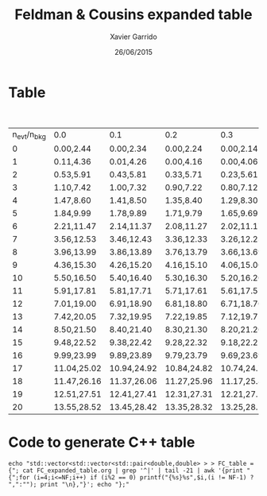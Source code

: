 #+TITLE:  Feldman & Cousins expanded table
#+AUTHOR: Xavier Garrido
#+DATE:   26/06/2015


* Table

#+CAPTION: 90% C.L. intervals for the Poisson signal mean \mu, for total events observed
#+CAPTION: n_{evt}, for known mean background n_{bkg} ranging from 0 to 4.9
| n_{evt}/n_{bkg} | 0.0         | 0.1         | 0.2         | 0.3         | 0.4         | 0.5         | 0.6         | 0.7         | 0.8         | 0.9         | 1.0         | 1.1         | 1.2         | 1.3         | 1.4         | 1.5         | 1.6         | 1.7         | 1.8         | 1.9         | 2.0         | 2.1         | 2.2         | 2.3         | 2.4         | 2.5         | 2.6         | 2.7         | 2.8         | 2.9         | 3.0         | 3.1         | 3.2         | 3.3         | 3.4         | 3.5         | 3.6        | 3.7        | 3.8        | 3.9        | 4.0        | 4.1        | 4.2        | 4.3        | 4.4        | 4.5        | 4.6        | 4.7        | 4.8        | 4.9        |
|         0 | 0.00,2.44   | 0.00,2.34   | 0.00,2.24   | 0.00,2.14   | 0.00,2.04   | 0.00,1.94   | 0.00,1.84   | 0.00,1.78   | 0.00,1.72   | 0.00,1.66   | 0.00,1.61   | 0.00,1.55   | 0.00,1.50   | 0.00,1.44   | 0.00,1.39   | 0.00,1.33   | 0.00,1.28   | 0.00,1.26   | 0.00,1.26   | 0.00,1.26   | 0.00,1.26   | 0.00,1.26   | 0.00,1.26   | 0.00,1.26   | 0.00,1.23   | 0.00,1.18   | 0.00,1.13   | 0.00,1.09   | 0.00,1.08   | 0.00,1.08   | 0.00,1.08   | 0.00,1.08   | 0.00,1.08   | 0.00,1.08   | 0.00,1.08   | 0.00,1.06   | 0.00,1.02  | 0.00,1.01  | 0.00,1.01  | 0.00,1.01  | 0.00,1.01  | 0.00,1.01  | 0.00,1.01  | 0.00,1.01  | 0.00,1.00  | 0.00,0.98  | 0.00,0.98  | 0.00,0.98  | 0.00,0.98  | 0.00,0.98  |
|         1 | 0.11,4.36   | 0.01,4.26   | 0.00,4.16   | 0.00,4.06   | 0.00,3.96   | 0.00,3.86   | 0.00,3.76   | 0.00,3.66   | 0.00,3.56   | 0.00,3.46   | 0.00,3.36   | 0.00,3.26   | 0.00,3.17   | 0.00,3.08   | 0.00,2.99   | 0.00,2.91   | 0.00,2.83   | 0.00,2.75   | 0.00,2.67   | 0.00,2.60   | 0.00,2.53   | 0.00,2.46   | 0.00,2.39   | 0.00,2.32   | 0.00,2.25   | 0.00,2.19   | 0.00,2.12   | 0.00,2.06   | 0.00,2.00   | 0.00,1.94   | 0.00,1.88   | 0.00,1.82   | 0.00,1.76   | 0.00,1.70   | 0.00,1.65   | 0.00,1.59   | 0.00,1.54  | 0.00,1.49  | 0.00,1.43  | 0.00,1.39  | 0.00,1.39  | 0.00,1.39  | 0.00,1.39  | 0.00,1.39  | 0.00,1.39  | 0.00,1.39  | 0.00,1.38  | 0.00,1.34  | 0.00,1.29  | 0.00,1.24  |
|         2 | 0.53,5.91   | 0.43,5.81   | 0.33,5.71   | 0.23,5.61   | 0.13,5.51   | 0.03,5.41   | 0.00,5.31   | 0.00,5.21   | 0.00,5.11   | 0.00,5.01   | 0.00,4.91   | 0.00,4.81   | 0.00,4.71   | 0.00,4.61   | 0.00,4.51   | 0.00,4.41   | 0.00,4.31   | 0.00,4.21   | 0.00,4.11   | 0.00,4.01   | 0.00,3.91   | 0.00,3.81   | 0.00,3.72   | 0.00,3.62   | 0.00,3.53   | 0.00,3.45   | 0.00,3.36   | 0.00,3.28   | 0.00,3.19   | 0.00,3.11   | 0.00,3.04   | 0.00,2.96   | 0.00,2.88   | 0.00,2.81   | 0.00,2.74   | 0.00,2.67   | 0.00,2.60  | 0.00,2.53  | 0.00,2.46  | 0.00,2.39  | 0.00,2.33  | 0.00,2.26  | 0.00,2.20  | 0.00,2.14  | 0.00,2.08  | 0.00,2.02  | 0.00,1.96  | 0.00,1.90  | 0.00,1.84  | 0.00,1.78  |
|         3 | 1.10,7.42   | 1.00,7.32   | 0.90,7.22   | 0.80,7.12   | 0.70,7.02   | 0.60,6.92   | 0.50,6.82   | 0.40,6.72   | 0.30,6.62   | 0.20,6.52   | 0.10,6.42   | 0.00,6.32   | 0.00,6.22   | 0.00,6.12   | 0.00,6.02   | 0.00,5.92   | 0.00,5.82   | 0.00,5.72   | 0.00,5.62   | 0.00,5.52   | 0.00,5.42   | 0.00,5.32   | 0.00,5.22   | 0.00,5.12   | 0.00,5.02   | 0.00,4.92   | 0.00,4.82   | 0.00,4.72   | 0.00,4.62   | 0.00,4.52   | 0.00,4.42   | 0.00,4.33   | 0.00,4.23   | 0.00,4.14   | 0.00,4.04   | 0.00,3.95   | 0.00,3.86  | 0.00,3.78  | 0.00,3.69  | 0.00,3.61  | 0.00,3.53  | 0.00,3.45  | 0.00,3.37  | 0.00,3.29  | 0.00,3.21  | 0.00,3.14  | 0.00,3.06  | 0.00,2.99  | 0.00,2.92  | 0.00,2.85  |
|         4 | 1.47,8.60   | 1.41,8.50   | 1.35,8.40   | 1.29,8.30   | 1.23,8.20   | 1.17,8.10   | 1.11,8.00   | 1.04,7.90   | 0.94,7.80   | 0.84,7.70   | 0.74,7.60   | 0.64,7.50   | 0.54,7.40   | 0.44,7.30   | 0.34,7.20   | 0.24,7.10   | 0.14,7.00   | 0.04,6.90   | 0.00,6.80   | 0.00,6.70   | 0.00,6.60   | 0.00,6.50   | 0.00,6.40   | 0.00,6.30   | 0.00,6.20   | 0.00,6.10   | 0.00,6.00   | 0.00,5.90   | 0.00,5.80   | 0.00,5.70   | 0.00,5.60   | 0.00,5.50   | 0.00,5.40   | 0.00,5.30   | 0.00,5.20   | 0.00,5.10   | 0.00,5.00  | 0.00,4.90  | 0.00,4.80  | 0.00,4.70  | 0.00,4.60  | 0.00,4.50  | 0.00,4.40  | 0.00,4.30  | 0.00,4.20  | 0.00,4.10  | 0.00,4.00  | 0.00,3.90  | 0.00,3.80  | 0.00,3.70  |
|         5 | 1.84,9.99   | 1.78,9.89   | 1.71,9.79   | 1.65,9.69   | 1.59,9.59   | 1.53,9.49   | 1.47,9.39   | 1.42,9.29   | 1.36,9.19   | 1.30,9.09   | 1.25,8.99   | 1.19,8.89   | 1.14,8.79   | 1.09,8.69   | 1.03,8.59   | 0.93,8.49   | 0.83,8.39   | 0.73,8.29   | 0.63,8.19   | 0.53,8.09   | 0.43,7.99   | 0.33,7.89   | 0.23,7.79   | 0.13,7.69   | 0.03,7.59   | 0.00,7.49   | 0.00,7.39   | 0.00,7.29   | 0.00,7.19   | 0.00,7.09   | 0.00,6.99   | 0.00,6.89   | 0.00,6.79   | 0.00,6.69   | 0.00,6.59   | 0.00,6.49   | 0.00,6.39  | 0.00,6.29  | 0.00,6.19  | 0.00,6.09  | 0.00,5.99  | 0.00,5.89  | 0.00,5.79  | 0.00,5.69  | 0.00,5.59  | 0.00,5.49  | 0.00,5.39  | 0.00,5.29  | 0.00,5.19  | 0.00,5.09  |
|         6 | 2.21,11.47  | 2.14,11.37  | 2.08,11.27  | 2.02,11.17  | 1.96,11.07  | 1.90,10.97  | 1.84,10.87  | 1.78,10.77  | 1.72,10.67  | 1.66,10.57  | 1.61,10.47  | 1.55,10.37  | 1.50,10.27  | 1.44,10.17  | 1.39,10.07  | 1.33,9.97   | 1.28,9.87   | 1.23,9.77   | 1.18,9.67   | 1.13,9.57   | 1.08,9.47   | 1.03,9.37   | 0.95,9.27   | 0.85,9.17   | 0.75,9.07   | 0.65,8.97   | 0.55,8.87   | 0.45,8.77   | 0.35,8.67   | 0.25,8.57   | 0.15,8.47   | 0.05,8.37   | 0.00,8.27   | 0.00,8.17   | 0.00,8.07   | 0.00,7.97   | 0.00,7.87  | 0.00,7.77  | 0.00,7.67  | 0.00,7.57  | 0.00,7.47  | 0.00,7.37  | 0.00,7.27  | 0.00,7.17  | 0.00,7.07  | 0.00,6.97  | 0.00,6.87  | 0.00,6.77  | 0.00,6.67  | 0.00,6.57  |
|         7 | 3.56,12.53  | 3.46,12.43  | 3.36,12.33  | 3.26,12.23  | 3.16,12.13  | 3.06,12.03  | 2.96,11.93  | 2.86,11.83  | 2.76,11.73  | 2.66,11.63  | 2.56,11.53  | 2.46,11.43  | 2.37,11.33  | 2.28,11.23  | 2.19,11.13  | 2.09,11.03  | 1.99,10.93  | 1.89,10.83  | 1.79,10.73  | 1.69,10.63  | 1.59,10.53  | 1.49,10.43  | 1.39,10.33  | 1.29,10.23  | 1.23,10.13  | 1.18,10.03  | 1.13,9.93   | 1.09,9.83   | 1.04,9.73   | 0.99,9.63   | 0.89,9.53   | 0.79,9.43   | 0.69,9.33   | 0.59,9.23   | 0.49,9.13   | 0.39,9.03   | 0.29,8.93  | 0.19,8.83  | 0.09,8.73  | 0.00,8.63  | 0.00,8.53  | 0.00,8.43  | 0.00,8.33  | 0.00,8.23  | 0.00,8.13  | 0.00,8.03  | 0.00,7.93  | 0.00,7.83  | 0.00,7.73  | 0.00,7.63  |
|         8 | 3.96,13.99  | 3.86,13.89  | 3.76,13.79  | 3.66,13.69  | 3.56,13.59  | 3.46,13.49  | 3.36,13.39  | 3.26,13.29  | 3.16,13.19  | 3.06,13.09  | 2.96,12.99  | 2.86,12.89  | 2.77,12.79  | 2.68,12.69  | 2.60,12.59  | 2.51,12.49  | 2.44,12.39  | 2.36,12.29  | 2.28,12.19  | 2.21,12.09  | 2.14,11.99  | 2.07,11.89  | 2.00,11.79  | 1.93,11.69  | 1.87,11.59  | 1.81,11.49  | 1.74,11.39  | 1.68,11.29  | 1.62,11.19  | 1.56,11.09  | 1.51,10.99  | 1.43,10.89  | 1.33,10.79  | 1.23,10.69  | 1.13,10.59  | 1.06,10.49  | 1.02,10.39 | 0.96,10.29 | 0.86,10.19 | 0.76,10.09 | 0.66,9.99  | 0.56,9.89  | 0.46,9.79  | 0.36,9.69  | 0.26,9.59  | 0.16,9.49  | 0.06,9.39  | 0.00,9.29  | 0.00,9.19  | 0.00,9.09  |
|         9 | 4.36,15.30  | 4.26,15.20  | 4.16,15.10  | 4.06,15.00  | 3.96,14.90  | 3.86,14.80  | 3.76,14.70  | 3.66,14.60  | 3.56,14.50  | 3.46,14.40  | 3.36,14.30  | 3.26,14.20  | 3.17,14.10  | 3.08,14.00  | 2.99,13.90  | 2.91,13.80  | 2.83,13.70  | 2.75,13.60  | 2.67,13.50  | 2.60,13.40  | 2.53,13.30  | 2.46,13.20  | 2.39,13.10  | 2.32,13.00  | 2.25,12.90  | 2.19,12.80  | 2.12,12.70  | 2.06,12.60  | 2.00,12.50  | 1.94,12.40  | 1.88,12.30  | 1.82,12.20  | 1.76,12.10  | 1.70,12.00  | 1.65,11.90  | 1.59,11.80  | 1.54,11.70 | 1.49,11.60 | 1.43,11.50 | 1.38,11.40 | 1.33,11.30 | 1.28,11.20 | 1.18,11.10 | 1.08,11.00 | 1.00,10.90 | 0.93,10.80 | 0.83,10.70 | 0.73,10.60 | 0.63,10.50 | 0.53,10.40 |
|        10 | 5.50,16.50  | 5.40,16.40  | 5.30,16.30  | 5.20,16.20  | 5.10,16.10  | 5.00,16.00  | 4.90,15.90  | 4.80,15.80  | 4.70,15.70  | 4.60,15.60  | 4.50,15.50  | 4.40,15.40  | 4.30,15.30  | 4.20,15.20  | 4.10,15.10  | 4.00,15.00  | 3.90,14.90  | 3.80,14.80  | 3.70,14.70  | 3.60,14.60  | 3.50,14.50  | 3.40,14.40  | 3.31,14.30  | 3.22,14.20  | 3.13,14.10  | 3.04,14.00  | 2.95,13.90  | 2.87,13.80  | 2.79,13.70  | 2.71,13.60  | 2.63,13.50  | 2.56,13.40  | 2.48,13.30  | 2.41,13.20  | 2.34,13.10  | 2.27,13.00  | 2.20,12.90 | 2.13,12.80 | 2.07,12.70 | 2.00,12.60 | 1.94,12.50 | 1.88,12.40 | 1.78,12.30 | 1.68,12.20 | 1.58,12.10 | 1.48,12.00 | 1.38,11.90 | 1.34,11.80 | 1.29,11.70 | 1.24,11.60 |
|        11 | 5.91,17.81  | 5.81,17.71  | 5.71,17.61  | 5.61,17.51  | 5.51,17.41  | 5.41,17.31  | 5.31,17.21  | 5.21,17.11  | 5.11,17.01  | 5.01,16.91  | 4.91,16.81  | 4.81,16.71  | 4.71,16.61  | 4.61,16.51  | 4.51,16.41  | 4.41,16.31  | 4.31,16.21  | 4.21,16.11  | 4.11,16.01  | 4.01,15.91  | 3.91,15.81  | 3.81,15.71  | 3.72,15.61  | 3.62,15.51  | 3.53,15.41  | 3.45,15.31  | 3.36,15.21  | 3.28,15.11  | 3.19,15.01  | 3.11,14.91  | 3.04,14.81  | 2.96,14.71  | 2.88,14.61  | 2.81,14.51  | 2.74,14.41  | 2.67,14.31  | 2.60,14.21 | 2.53,14.11 | 2.46,14.01 | 2.39,13.91 | 2.33,13.81 | 2.26,13.71 | 2.20,13.61 | 2.14,13.51 | 2.08,13.41 | 2.02,13.31 | 1.96,13.21 | 1.90,13.11 | 1.84,13.01 | 1.78,12.91 |
|        12 | 7.01,19.00  | 6.91,18.90  | 6.81,18.80  | 6.71,18.70  | 6.61,18.60  | 6.51,18.50  | 6.41,18.40  | 6.31,18.30  | 6.21,18.20  | 6.11,18.10  | 6.01,18.00  | 5.91,17.90  | 5.81,17.80  | 5.71,17.70  | 5.61,17.60  | 5.51,17.50  | 5.41,17.40  | 5.31,17.30  | 5.21,17.20  | 5.11,17.10  | 5.01,17.00  | 4.91,16.90  | 4.81,16.80  | 4.71,16.70  | 4.61,16.60  | 4.51,16.50  | 4.41,16.40  | 4.31,16.30  | 4.21,16.20  | 4.11,16.10  | 4.01,16.00  | 3.91,15.90  | 3.81,15.80  | 3.72,15.70  | 3.63,15.60  | 3.54,15.50  | 3.45,15.40 | 3.36,15.30 | 3.28,15.20 | 3.20,15.10 | 3.12,15.00 | 3.04,14.90 | 2.96,14.80 | 2.88,14.70 | 2.81,14.60 | 2.73,14.50 | 2.66,14.40 | 2.59,14.30 | 2.52,14.20 | 2.45,14.10 |
|        13 | 7.42,20.05  | 7.32,19.95  | 7.22,19.85  | 7.12,19.75  | 7.02,19.65  | 6.92,19.55  | 6.82,19.45  | 6.72,19.35  | 6.62,19.25  | 6.52,19.15  | 6.42,19.05  | 6.32,18.95  | 6.22,18.85  | 6.12,18.75  | 6.02,18.65  | 5.92,18.55  | 5.82,18.45  | 5.72,18.35  | 5.62,18.25  | 5.52,18.15  | 5.42,18.05  | 5.32,17.95  | 5.22,17.85  | 5.12,17.75  | 5.02,17.65  | 4.92,17.55  | 4.82,17.45  | 4.72,17.35  | 4.62,17.25  | 4.52,17.15  | 4.42,17.05  | 4.33,16.95  | 4.23,16.85  | 4.14,16.75  | 4.04,16.65  | 3.95,16.55  | 3.86,16.45 | 3.78,16.35 | 3.69,16.25 | 3.61,16.15 | 3.53,16.05 | 3.45,15.95 | 3.37,15.85 | 3.29,15.75 | 3.21,15.65 | 3.14,15.55 | 3.06,15.45 | 2.99,15.35 | 2.92,15.25 | 2.85,15.15 |
|        14 | 8.50,21.50  | 8.40,21.40  | 8.30,21.30  | 8.20,21.20  | 8.10,21.10  | 8.00,21.00  | 7.90,20.90  | 7.80,20.80  | 7.70,20.70  | 7.60,20.60  | 7.50,20.50  | 7.40,20.40  | 7.30,20.30  | 7.20,20.20  | 7.10,20.10  | 7.00,20.00  | 6.90,19.90  | 6.80,19.80  | 6.70,19.70  | 6.60,19.60  | 6.50,19.50  | 6.40,19.40  | 6.30,19.30  | 6.20,19.20  | 6.10,19.10  | 6.00,19.00  | 5.90,18.90  | 5.80,18.80  | 5.70,18.70  | 5.60,18.60  | 5.50,18.50  | 5.40,18.40  | 5.30,18.30  | 5.20,18.20  | 5.10,18.10  | 5.00,18.00  | 4.90,17.90 | 4.80,17.80 | 4.70,17.70 | 4.60,17.60 | 4.50,17.50 | 4.40,17.40 | 4.30,17.30 | 4.21,17.20 | 4.12,17.10 | 4.03,17.00 | 3.94,16.90 | 3.85,16.80 | 3.76,16.70 | 3.68,16.60 |
|        15 | 9.48,22.52  | 9.38,22.42  | 9.28,22.32  | 9.18,22.22  | 9.08,22.12  | 8.98,22.02  | 8.88,21.92  | 8.78,21.82  | 8.68,21.72  | 8.58,21.62  | 8.48,21.52  | 8.38,21.42  | 8.28,21.32  | 8.18,21.22  | 8.08,21.12  | 7.98,21.02  | 7.88,20.92  | 7.78,20.82  | 7.68,20.72  | 7.58,20.62  | 7.48,20.52  | 7.38,20.42  | 7.28,20.32  | 7.18,20.22  | 7.08,20.12  | 6.98,20.02  | 6.88,19.92  | 6.78,19.82  | 6.68,19.72  | 6.58,19.62  | 6.48,19.52  | 6.38,19.42  | 6.28,19.32  | 6.18,19.22  | 6.08,19.12  | 5.98,19.02  | 5.88,18.92 | 5.78,18.82 | 5.68,18.72 | 5.58,18.62 | 5.48,18.52 | 5.38,18.42 | 5.28,18.32 | 5.18,18.22 | 5.08,18.12 | 4.98,18.02 | 4.88,17.92 | 4.78,17.82 | 4.68,17.72 | 4.58,17.62 |
|        16 | 9.99,23.99  | 9.89,23.89  | 9.79,23.79  | 9.69,23.69  | 9.59,23.59  | 9.49,23.49  | 9.39,23.39  | 9.29,23.29  | 9.19,23.19  | 9.09,23.09  | 8.99,22.99  | 8.89,22.89  | 8.79,22.79  | 8.69,22.69  | 8.59,22.59  | 8.49,22.49  | 8.39,22.39  | 8.29,22.29  | 8.19,22.19  | 8.09,22.09  | 7.99,21.99  | 7.89,21.89  | 7.79,21.79  | 7.69,21.69  | 7.59,21.59  | 7.49,21.49  | 7.39,21.39  | 7.29,21.29  | 7.19,21.19  | 7.09,21.09  | 6.99,20.99  | 6.89,20.89  | 6.79,20.79  | 6.69,20.69  | 6.59,20.59  | 6.49,20.49  | 6.39,20.39 | 6.29,20.29 | 6.19,20.19 | 6.09,20.09 | 5.99,19.99 | 5.89,19.89 | 5.79,19.79 | 5.69,19.69 | 5.59,19.59 | 5.49,19.49 | 5.39,19.39 | 5.29,19.29 | 5.19,19.19 | 5.09,19.09 |
|        17 | 11.04,25.02 | 10.94,24.92 | 10.84,24.82 | 10.74,24.72 | 10.64,24.62 | 10.54,24.52 | 10.44,24.42 | 10.34,24.32 | 10.24,24.22 | 10.14,24.12 | 10.04,24.02 | 9.94,23.92  | 9.84,23.82  | 9.74,23.72  | 9.64,23.62  | 9.54,23.52  | 9.44,23.42  | 9.34,23.32  | 9.24,23.22  | 9.14,23.12  | 9.04,23.02  | 8.94,22.92  | 8.84,22.82  | 8.74,22.72  | 8.64,22.62  | 8.54,22.52  | 8.44,22.42  | 8.34,22.32  | 8.24,22.22  | 8.14,22.12  | 8.04,22.02  | 7.94,21.92  | 7.84,21.82  | 7.74,21.72  | 7.64,21.62  | 7.54,21.52  | 7.44,21.42 | 7.34,21.32 | 7.24,21.22 | 7.14,21.12 | 7.04,21.02 | 6.94,20.92 | 6.84,20.82 | 6.74,20.72 | 6.64,20.62 | 6.54,20.52 | 6.44,20.42 | 6.34,20.32 | 6.24,20.22 | 6.14,20.12 |
|        18 | 11.47,26.16 | 11.37,26.06 | 11.27,25.96 | 11.17,25.86 | 11.07,25.76 | 10.97,25.66 | 10.87,25.56 | 10.77,25.46 | 10.67,25.36 | 10.57,25.26 | 10.47,25.16 | 10.37,25.06 | 10.27,24.96 | 10.17,24.86 | 10.07,24.76 | 9.97,24.66  | 9.87,24.56  | 9.77,24.46  | 9.67,24.36  | 9.57,24.26  | 9.47,24.16  | 9.37,24.06  | 9.27,23.96  | 9.17,23.86  | 9.07,23.76  | 8.97,23.66  | 8.87,23.56  | 8.77,23.46  | 8.67,23.36  | 8.57,23.26  | 8.47,23.16  | 8.37,23.06  | 8.27,22.96  | 8.17,22.86  | 8.07,22.76  | 7.97,22.66  | 7.87,22.56 | 7.77,22.46 | 7.67,22.36 | 7.57,22.26 | 7.47,22.16 | 7.37,22.06 | 7.27,21.96 | 7.17,21.86 | 7.07,21.76 | 6.97,21.66 | 6.87,21.56 | 6.77,21.46 | 6.67,21.36 | 6.57,21.26 |
|        19 | 12.51,27.51 | 12.41,27.41 | 12.31,27.31 | 12.21,27.21 | 12.11,27.11 | 12.01,27.01 | 11.91,26.91 | 11.81,26.81 | 11.71,26.71 | 11.61,26.61 | 11.51,26.51 | 11.41,26.41 | 11.31,26.31 | 11.21,26.21 | 11.11,26.11 | 11.01,26.01 | 10.91,25.91 | 10.81,25.81 | 10.71,25.71 | 10.61,25.61 | 10.51,25.51 | 10.41,25.41 | 10.31,25.31 | 10.21,25.21 | 10.11,25.11 | 10.01,25.01 | 9.91,24.91  | 9.81,24.81  | 9.71,24.71  | 9.61,24.61  | 9.51,24.51  | 9.41,24.41  | 9.31,24.31  | 9.21,24.21  | 9.11,24.11  | 9.01,24.01  | 8.91,23.91 | 8.81,23.81 | 8.71,23.71 | 8.61,23.61 | 8.51,23.51 | 8.41,23.41 | 8.31,23.31 | 8.21,23.21 | 8.11,23.11 | 8.01,23.01 | 7.91,22.91 | 7.81,22.81 | 7.71,22.71 | 7.61,22.61 |
|        20 | 13.55,28.52 | 13.45,28.42 | 13.35,28.32 | 13.25,28.22 | 13.15,28.12 | 13.05,28.02 | 12.95,27.92 | 12.85,27.82 | 12.75,27.72 | 12.65,27.62 | 12.55,27.52 | 12.45,27.42 | 12.35,27.32 | 12.25,27.22 | 12.15,27.12 | 12.05,27.02 | 11.95,26.92 | 11.85,26.82 | 11.75,26.72 | 11.65,26.62 | 11.55,26.52 | 11.45,26.42 | 11.35,26.32 | 11.25,26.22 | 11.15,26.12 | 11.05,26.02 | 10.95,25.92 | 10.85,25.82 | 10.75,25.72 | 10.65,25.62 | 10.55,25.52 | 10.45,25.42 | 10.35,25.32 | 10.25,25.22 | 10.15,25.12 | 10.05,25.02 | 9.95,24.92 | 9.85,24.82 | 9.75,24.72 | 9.65,24.62 | 9.55,24.52 | 9.45,24.42 | 9.35,24.32 | 9.25,24.22 | 9.15,24.12 | 9.05,24.02 | 8.95,23.92 | 8.85,23.82 | 8.75,23.72 | 8.65,23.62 |

* Code to generate C++ table

#+BEGIN_SRC shell :results raw
  echo "std::vector<std::vector<std::pair<double,double> > > FC_table = {"; cat FC_expanded_table.org | grep '^|' | tail -21 | awk '{print "{";for (i=4;i<=NF;i++) if (i%2 == 0) printf("{%s}%s",$i,(i != NF-1) ? ",":""); print "\n},"}'; echo "};"
#+END_SRC

#+RESULTS:
std::vector<std::vector<std::pair<double,double> > > FC_table = {
{
{0.00,2.44},{0.00,2.34},{0.00,2.24},{0.00,2.14},{0.00,2.04},{0.00,1.94},{0.00,1.84},{0.00,1.78},{0.00,1.72},{0.00,1.66},{0.00,1.61},{0.00,1.55},{0.00,1.50},{0.00,1.44},{0.00,1.39},{0.00,1.33},{0.00,1.28},{0.00,1.26},{0.00,1.26},{0.00,1.26},{0.00,1.26},{0.00,1.26},{0.00,1.26},{0.00,1.26},{0.00,1.23},{0.00,1.18},{0.00,1.13},{0.00,1.09},{0.00,1.08},{0.00,1.08},{0.00,1.08},{0.00,1.08},{0.00,1.08},{0.00,1.08},{0.00,1.08},{0.00,1.06},{0.00,1.02},{0.00,1.01},{0.00,1.01},{0.00,1.01},{0.00,1.01},{0.00,1.01},{0.00,1.01},{0.00,1.01},{0.00,1.00},{0.00,0.98},{0.00,0.98},{0.00,0.98},{0.00,0.98},{0.00,0.98}
},
{
{0.11,4.36},{0.01,4.26},{0.00,4.16},{0.00,4.06},{0.00,3.96},{0.00,3.86},{0.00,3.76},{0.00,3.66},{0.00,3.56},{0.00,3.46},{0.00,3.36},{0.00,3.26},{0.00,3.17},{0.00,3.08},{0.00,2.99},{0.00,2.91},{0.00,2.83},{0.00,2.75},{0.00,2.67},{0.00,2.60},{0.00,2.53},{0.00,2.46},{0.00,2.39},{0.00,2.32},{0.00,2.25},{0.00,2.19},{0.00,2.12},{0.00,2.06},{0.00,2.00},{0.00,1.94},{0.00,1.88},{0.00,1.82},{0.00,1.76},{0.00,1.70},{0.00,1.65},{0.00,1.59},{0.00,1.54},{0.00,1.49},{0.00,1.43},{0.00,1.39},{0.00,1.39},{0.00,1.39},{0.00,1.39},{0.00,1.39},{0.00,1.39},{0.00,1.39},{0.00,1.38},{0.00,1.34},{0.00,1.29},{0.00,1.24}
},
{
{0.53,5.91},{0.43,5.81},{0.33,5.71},{0.23,5.61},{0.13,5.51},{0.03,5.41},{0.00,5.31},{0.00,5.21},{0.00,5.11},{0.00,5.01},{0.00,4.91},{0.00,4.81},{0.00,4.71},{0.00,4.61},{0.00,4.51},{0.00,4.41},{0.00,4.31},{0.00,4.21},{0.00,4.11},{0.00,4.01},{0.00,3.91},{0.00,3.81},{0.00,3.72},{0.00,3.62},{0.00,3.53},{0.00,3.45},{0.00,3.36},{0.00,3.28},{0.00,3.19},{0.00,3.11},{0.00,3.04},{0.00,2.96},{0.00,2.88},{0.00,2.81},{0.00,2.74},{0.00,2.67},{0.00,2.60},{0.00,2.53},{0.00,2.46},{0.00,2.39},{0.00,2.33},{0.00,2.26},{0.00,2.20},{0.00,2.14},{0.00,2.08},{0.00,2.02},{0.00,1.96},{0.00,1.90},{0.00,1.84},{0.00,1.78}
},
{
{1.10,7.42},{1.00,7.32},{0.90,7.22},{0.80,7.12},{0.70,7.02},{0.60,6.92},{0.50,6.82},{0.40,6.72},{0.30,6.62},{0.20,6.52},{0.10,6.42},{0.00,6.32},{0.00,6.22},{0.00,6.12},{0.00,6.02},{0.00,5.92},{0.00,5.82},{0.00,5.72},{0.00,5.62},{0.00,5.52},{0.00,5.42},{0.00,5.32},{0.00,5.22},{0.00,5.12},{0.00,5.02},{0.00,4.92},{0.00,4.82},{0.00,4.72},{0.00,4.62},{0.00,4.52},{0.00,4.42},{0.00,4.33},{0.00,4.23},{0.00,4.14},{0.00,4.04},{0.00,3.95},{0.00,3.86},{0.00,3.78},{0.00,3.69},{0.00,3.61},{0.00,3.53},{0.00,3.45},{0.00,3.37},{0.00,3.29},{0.00,3.21},{0.00,3.14},{0.00,3.06},{0.00,2.99},{0.00,2.92},{0.00,2.85}
},
{
{1.47,8.60},{1.41,8.50},{1.35,8.40},{1.29,8.30},{1.23,8.20},{1.17,8.10},{1.11,8.00},{1.04,7.90},{0.94,7.80},{0.84,7.70},{0.74,7.60},{0.64,7.50},{0.54,7.40},{0.44,7.30},{0.34,7.20},{0.24,7.10},{0.14,7.00},{0.04,6.90},{0.00,6.80},{0.00,6.70},{0.00,6.60},{0.00,6.50},{0.00,6.40},{0.00,6.30},{0.00,6.20},{0.00,6.10},{0.00,6.00},{0.00,5.90},{0.00,5.80},{0.00,5.70},{0.00,5.60},{0.00,5.50},{0.00,5.40},{0.00,5.30},{0.00,5.20},{0.00,5.10},{0.00,5.00},{0.00,4.90},{0.00,4.80},{0.00,4.70},{0.00,4.60},{0.00,4.50},{0.00,4.40},{0.00,4.30},{0.00,4.20},{0.00,4.10},{0.00,4.00},{0.00,3.90},{0.00,3.80},{0.00,3.70}
},
{
{1.84,9.99},{1.78,9.89},{1.71,9.79},{1.65,9.69},{1.59,9.59},{1.53,9.49},{1.47,9.39},{1.42,9.29},{1.36,9.19},{1.30,9.09},{1.25,8.99},{1.19,8.89},{1.14,8.79},{1.09,8.69},{1.03,8.59},{0.93,8.49},{0.83,8.39},{0.73,8.29},{0.63,8.19},{0.53,8.09},{0.43,7.99},{0.33,7.89},{0.23,7.79},{0.13,7.69},{0.03,7.59},{0.00,7.49},{0.00,7.39},{0.00,7.29},{0.00,7.19},{0.00,7.09},{0.00,6.99},{0.00,6.89},{0.00,6.79},{0.00,6.69},{0.00,6.59},{0.00,6.49},{0.00,6.39},{0.00,6.29},{0.00,6.19},{0.00,6.09},{0.00,5.99},{0.00,5.89},{0.00,5.79},{0.00,5.69},{0.00,5.59},{0.00,5.49},{0.00,5.39},{0.00,5.29},{0.00,5.19},{0.00,5.09}
},
{
{2.21,11.47},{2.14,11.37},{2.08,11.27},{2.02,11.17},{1.96,11.07},{1.90,10.97},{1.84,10.87},{1.78,10.77},{1.72,10.67},{1.66,10.57},{1.61,10.47},{1.55,10.37},{1.50,10.27},{1.44,10.17},{1.39,10.07},{1.33,9.97},{1.28,9.87},{1.23,9.77},{1.18,9.67},{1.13,9.57},{1.08,9.47},{1.03,9.37},{0.95,9.27},{0.85,9.17},{0.75,9.07},{0.65,8.97},{0.55,8.87},{0.45,8.77},{0.35,8.67},{0.25,8.57},{0.15,8.47},{0.05,8.37},{0.00,8.27},{0.00,8.17},{0.00,8.07},{0.00,7.97},{0.00,7.87},{0.00,7.77},{0.00,7.67},{0.00,7.57},{0.00,7.47},{0.00,7.37},{0.00,7.27},{0.00,7.17},{0.00,7.07},{0.00,6.97},{0.00,6.87},{0.00,6.77},{0.00,6.67},{0.00,6.57}
},
{
{3.56,12.53},{3.46,12.43},{3.36,12.33},{3.26,12.23},{3.16,12.13},{3.06,12.03},{2.96,11.93},{2.86,11.83},{2.76,11.73},{2.66,11.63},{2.56,11.53},{2.46,11.43},{2.37,11.33},{2.28,11.23},{2.19,11.13},{2.09,11.03},{1.99,10.93},{1.89,10.83},{1.79,10.73},{1.69,10.63},{1.59,10.53},{1.49,10.43},{1.39,10.33},{1.29,10.23},{1.23,10.13},{1.18,10.03},{1.13,9.93},{1.09,9.83},{1.04,9.73},{0.99,9.63},{0.89,9.53},{0.79,9.43},{0.69,9.33},{0.59,9.23},{0.49,9.13},{0.39,9.03},{0.29,8.93},{0.19,8.83},{0.09,8.73},{0.00,8.63},{0.00,8.53},{0.00,8.43},{0.00,8.33},{0.00,8.23},{0.00,8.13},{0.00,8.03},{0.00,7.93},{0.00,7.83},{0.00,7.73},{0.00,7.63}
},
{
{3.96,13.99},{3.86,13.89},{3.76,13.79},{3.66,13.69},{3.56,13.59},{3.46,13.49},{3.36,13.39},{3.26,13.29},{3.16,13.19},{3.06,13.09},{2.96,12.99},{2.86,12.89},{2.77,12.79},{2.68,12.69},{2.60,12.59},{2.51,12.49},{2.44,12.39},{2.36,12.29},{2.28,12.19},{2.21,12.09},{2.14,11.99},{2.07,11.89},{2.00,11.79},{1.93,11.69},{1.87,11.59},{1.81,11.49},{1.74,11.39},{1.68,11.29},{1.62,11.19},{1.56,11.09},{1.51,10.99},{1.43,10.89},{1.33,10.79},{1.23,10.69},{1.13,10.59},{1.06,10.49},{1.02,10.39},{0.96,10.29},{0.86,10.19},{0.76,10.09},{0.66,9.99},{0.56,9.89},{0.46,9.79},{0.36,9.69},{0.26,9.59},{0.16,9.49},{0.06,9.39},{0.00,9.29},{0.00,9.19},{0.00,9.09}
},
{
{4.36,15.30},{4.26,15.20},{4.16,15.10},{4.06,15.00},{3.96,14.90},{3.86,14.80},{3.76,14.70},{3.66,14.60},{3.56,14.50},{3.46,14.40},{3.36,14.30},{3.26,14.20},{3.17,14.10},{3.08,14.00},{2.99,13.90},{2.91,13.80},{2.83,13.70},{2.75,13.60},{2.67,13.50},{2.60,13.40},{2.53,13.30},{2.46,13.20},{2.39,13.10},{2.32,13.00},{2.25,12.90},{2.19,12.80},{2.12,12.70},{2.06,12.60},{2.00,12.50},{1.94,12.40},{1.88,12.30},{1.82,12.20},{1.76,12.10},{1.70,12.00},{1.65,11.90},{1.59,11.80},{1.54,11.70},{1.49,11.60},{1.43,11.50},{1.38,11.40},{1.33,11.30},{1.28,11.20},{1.18,11.10},{1.08,11.00},{1.00,10.90},{0.93,10.80},{0.83,10.70},{0.73,10.60},{0.63,10.50},{0.53,10.40}
},
{
{5.50,16.50},{5.40,16.40},{5.30,16.30},{5.20,16.20},{5.10,16.10},{5.00,16.00},{4.90,15.90},{4.80,15.80},{4.70,15.70},{4.60,15.60},{4.50,15.50},{4.40,15.40},{4.30,15.30},{4.20,15.20},{4.10,15.10},{4.00,15.00},{3.90,14.90},{3.80,14.80},{3.70,14.70},{3.60,14.60},{3.50,14.50},{3.40,14.40},{3.31,14.30},{3.22,14.20},{3.13,14.10},{3.04,14.00},{2.95,13.90},{2.87,13.80},{2.79,13.70},{2.71,13.60},{2.63,13.50},{2.56,13.40},{2.48,13.30},{2.41,13.20},{2.34,13.10},{2.27,13.00},{2.20,12.90},{2.13,12.80},{2.07,12.70},{2.00,12.60},{1.94,12.50},{1.88,12.40},{1.78,12.30},{1.68,12.20},{1.58,12.10},{1.48,12.00},{1.38,11.90},{1.34,11.80},{1.29,11.70},{1.24,11.60}
},
{
{5.91,17.81},{5.81,17.71},{5.71,17.61},{5.61,17.51},{5.51,17.41},{5.41,17.31},{5.31,17.21},{5.21,17.11},{5.11,17.01},{5.01,16.91},{4.91,16.81},{4.81,16.71},{4.71,16.61},{4.61,16.51},{4.51,16.41},{4.41,16.31},{4.31,16.21},{4.21,16.11},{4.11,16.01},{4.01,15.91},{3.91,15.81},{3.81,15.71},{3.72,15.61},{3.62,15.51},{3.53,15.41},{3.45,15.31},{3.36,15.21},{3.28,15.11},{3.19,15.01},{3.11,14.91},{3.04,14.81},{2.96,14.71},{2.88,14.61},{2.81,14.51},{2.74,14.41},{2.67,14.31},{2.60,14.21},{2.53,14.11},{2.46,14.01},{2.39,13.91},{2.33,13.81},{2.26,13.71},{2.20,13.61},{2.14,13.51},{2.08,13.41},{2.02,13.31},{1.96,13.21},{1.90,13.11},{1.84,13.01},{1.78,12.91}
},
{
{7.01,19.00},{6.91,18.90},{6.81,18.80},{6.71,18.70},{6.61,18.60},{6.51,18.50},{6.41,18.40},{6.31,18.30},{6.21,18.20},{6.11,18.10},{6.01,18.00},{5.91,17.90},{5.81,17.80},{5.71,17.70},{5.61,17.60},{5.51,17.50},{5.41,17.40},{5.31,17.30},{5.21,17.20},{5.11,17.10},{5.01,17.00},{4.91,16.90},{4.81,16.80},{4.71,16.70},{4.61,16.60},{4.51,16.50},{4.41,16.40},{4.31,16.30},{4.21,16.20},{4.11,16.10},{4.01,16.00},{3.91,15.90},{3.81,15.80},{3.72,15.70},{3.63,15.60},{3.54,15.50},{3.45,15.40},{3.36,15.30},{3.28,15.20},{3.20,15.10},{3.12,15.00},{3.04,14.90},{2.96,14.80},{2.88,14.70},{2.81,14.60},{2.73,14.50},{2.66,14.40},{2.59,14.30},{2.52,14.20},{2.45,14.10}
},
{
{7.42,20.05},{7.32,19.95},{7.22,19.85},{7.12,19.75},{7.02,19.65},{6.92,19.55},{6.82,19.45},{6.72,19.35},{6.62,19.25},{6.52,19.15},{6.42,19.05},{6.32,18.95},{6.22,18.85},{6.12,18.75},{6.02,18.65},{5.92,18.55},{5.82,18.45},{5.72,18.35},{5.62,18.25},{5.52,18.15},{5.42,18.05},{5.32,17.95},{5.22,17.85},{5.12,17.75},{5.02,17.65},{4.92,17.55},{4.82,17.45},{4.72,17.35},{4.62,17.25},{4.52,17.15},{4.42,17.05},{4.33,16.95},{4.23,16.85},{4.14,16.75},{4.04,16.65},{3.95,16.55},{3.86,16.45},{3.78,16.35},{3.69,16.25},{3.61,16.15},{3.53,16.05},{3.45,15.95},{3.37,15.85},{3.29,15.75},{3.21,15.65},{3.14,15.55},{3.06,15.45},{2.99,15.35},{2.92,15.25},{2.85,15.15}
},
{
{8.50,21.50},{8.40,21.40},{8.30,21.30},{8.20,21.20},{8.10,21.10},{8.00,21.00},{7.90,20.90},{7.80,20.80},{7.70,20.70},{7.60,20.60},{7.50,20.50},{7.40,20.40},{7.30,20.30},{7.20,20.20},{7.10,20.10},{7.00,20.00},{6.90,19.90},{6.80,19.80},{6.70,19.70},{6.60,19.60},{6.50,19.50},{6.40,19.40},{6.30,19.30},{6.20,19.20},{6.10,19.10},{6.00,19.00},{5.90,18.90},{5.80,18.80},{5.70,18.70},{5.60,18.60},{5.50,18.50},{5.40,18.40},{5.30,18.30},{5.20,18.20},{5.10,18.10},{5.00,18.00},{4.90,17.90},{4.80,17.80},{4.70,17.70},{4.60,17.60},{4.50,17.50},{4.40,17.40},{4.30,17.30},{4.21,17.20},{4.12,17.10},{4.03,17.00},{3.94,16.90},{3.85,16.80},{3.76,16.70},{3.68,16.60}
},
{
{9.48,22.52},{9.38,22.42},{9.28,22.32},{9.18,22.22},{9.08,22.12},{8.98,22.02},{8.88,21.92},{8.78,21.82},{8.68,21.72},{8.58,21.62},{8.48,21.52},{8.38,21.42},{8.28,21.32},{8.18,21.22},{8.08,21.12},{7.98,21.02},{7.88,20.92},{7.78,20.82},{7.68,20.72},{7.58,20.62},{7.48,20.52},{7.38,20.42},{7.28,20.32},{7.18,20.22},{7.08,20.12},{6.98,20.02},{6.88,19.92},{6.78,19.82},{6.68,19.72},{6.58,19.62},{6.48,19.52},{6.38,19.42},{6.28,19.32},{6.18,19.22},{6.08,19.12},{5.98,19.02},{5.88,18.92},{5.78,18.82},{5.68,18.72},{5.58,18.62},{5.48,18.52},{5.38,18.42},{5.28,18.32},{5.18,18.22},{5.08,18.12},{4.98,18.02},{4.88,17.92},{4.78,17.82},{4.68,17.72},{4.58,17.62}
},
{
{9.99,23.99},{9.89,23.89},{9.79,23.79},{9.69,23.69},{9.59,23.59},{9.49,23.49},{9.39,23.39},{9.29,23.29},{9.19,23.19},{9.09,23.09},{8.99,22.99},{8.89,22.89},{8.79,22.79},{8.69,22.69},{8.59,22.59},{8.49,22.49},{8.39,22.39},{8.29,22.29},{8.19,22.19},{8.09,22.09},{7.99,21.99},{7.89,21.89},{7.79,21.79},{7.69,21.69},{7.59,21.59},{7.49,21.49},{7.39,21.39},{7.29,21.29},{7.19,21.19},{7.09,21.09},{6.99,20.99},{6.89,20.89},{6.79,20.79},{6.69,20.69},{6.59,20.59},{6.49,20.49},{6.39,20.39},{6.29,20.29},{6.19,20.19},{6.09,20.09},{5.99,19.99},{5.89,19.89},{5.79,19.79},{5.69,19.69},{5.59,19.59},{5.49,19.49},{5.39,19.39},{5.29,19.29},{5.19,19.19},{5.09,19.09}
},
{
{11.04,25.02},{10.94,24.92},{10.84,24.82},{10.74,24.72},{10.64,24.62},{10.54,24.52},{10.44,24.42},{10.34,24.32},{10.24,24.22},{10.14,24.12},{10.04,24.02},{9.94,23.92},{9.84,23.82},{9.74,23.72},{9.64,23.62},{9.54,23.52},{9.44,23.42},{9.34,23.32},{9.24,23.22},{9.14,23.12},{9.04,23.02},{8.94,22.92},{8.84,22.82},{8.74,22.72},{8.64,22.62},{8.54,22.52},{8.44,22.42},{8.34,22.32},{8.24,22.22},{8.14,22.12},{8.04,22.02},{7.94,21.92},{7.84,21.82},{7.74,21.72},{7.64,21.62},{7.54,21.52},{7.44,21.42},{7.34,21.32},{7.24,21.22},{7.14,21.12},{7.04,21.02},{6.94,20.92},{6.84,20.82},{6.74,20.72},{6.64,20.62},{6.54,20.52},{6.44,20.42},{6.34,20.32},{6.24,20.22},{6.14,20.12}
},
{
{11.47,26.16},{11.37,26.06},{11.27,25.96},{11.17,25.86},{11.07,25.76},{10.97,25.66},{10.87,25.56},{10.77,25.46},{10.67,25.36},{10.57,25.26},{10.47,25.16},{10.37,25.06},{10.27,24.96},{10.17,24.86},{10.07,24.76},{9.97,24.66},{9.87,24.56},{9.77,24.46},{9.67,24.36},{9.57,24.26},{9.47,24.16},{9.37,24.06},{9.27,23.96},{9.17,23.86},{9.07,23.76},{8.97,23.66},{8.87,23.56},{8.77,23.46},{8.67,23.36},{8.57,23.26},{8.47,23.16},{8.37,23.06},{8.27,22.96},{8.17,22.86},{8.07,22.76},{7.97,22.66},{7.87,22.56},{7.77,22.46},{7.67,22.36},{7.57,22.26},{7.47,22.16},{7.37,22.06},{7.27,21.96},{7.17,21.86},{7.07,21.76},{6.97,21.66},{6.87,21.56},{6.77,21.46},{6.67,21.36},{6.57,21.26}
},
{
{12.51,27.51},{12.41,27.41},{12.31,27.31},{12.21,27.21},{12.11,27.11},{12.01,27.01},{11.91,26.91},{11.81,26.81},{11.71,26.71},{11.61,26.61},{11.51,26.51},{11.41,26.41},{11.31,26.31},{11.21,26.21},{11.11,26.11},{11.01,26.01},{10.91,25.91},{10.81,25.81},{10.71,25.71},{10.61,25.61},{10.51,25.51},{10.41,25.41},{10.31,25.31},{10.21,25.21},{10.11,25.11},{10.01,25.01},{9.91,24.91},{9.81,24.81},{9.71,24.71},{9.61,24.61},{9.51,24.51},{9.41,24.41},{9.31,24.31},{9.21,24.21},{9.11,24.11},{9.01,24.01},{8.91,23.91},{8.81,23.81},{8.71,23.71},{8.61,23.61},{8.51,23.51},{8.41,23.41},{8.31,23.31},{8.21,23.21},{8.11,23.11},{8.01,23.01},{7.91,22.91},{7.81,22.81},{7.71,22.71},{7.61,22.61}
},
{
{13.55,28.52},{13.45,28.42},{13.35,28.32},{13.25,28.22},{13.15,28.12},{13.05,28.02},{12.95,27.92},{12.85,27.82},{12.75,27.72},{12.65,27.62},{12.55,27.52},{12.45,27.42},{12.35,27.32},{12.25,27.22},{12.15,27.12},{12.05,27.02},{11.95,26.92},{11.85,26.82},{11.75,26.72},{11.65,26.62},{11.55,26.52},{11.45,26.42},{11.35,26.32},{11.25,26.22},{11.15,26.12},{11.05,26.02},{10.95,25.92},{10.85,25.82},{10.75,25.72},{10.65,25.62},{10.55,25.52},{10.45,25.42},{10.35,25.32},{10.25,25.22},{10.15,25.12},{10.05,25.02},{9.95,24.92},{9.85,24.82},{9.75,24.72},{9.65,24.62},{9.55,24.52},{9.45,24.42},{9.35,24.32},{9.25,24.22},{9.15,24.12},{9.05,24.02},{8.95,23.92},{8.85,23.82},{8.75,23.72},{8.65,23.62}
},
};
std::vector<std::vector<std::pair<double,double> > > FC_table = {
{
{0.00,2.44},{0.00,2.34},{0.00,2.24},{0.00,2.14},{0.00,2.04},{0.00,1.94},{0.00,1.84},{0.00,1.78},{0.00,1.72},{0.00,1.66},{0.00,1.61},{0.00,1.55},{0.00,1.50},{0.00,1.44},{0.00,1.39},{0.00,1.33},{0.00,1.28},{0.00,1.26},{0.00,1.26},{0.00,1.26},{0.00,1.26},{0.00,1.26},{0.00,1.26},{0.00,1.26},{0.00,1.23},{0.00,1.18},{0.00,1.13},{0.00,1.09},{0.00,1.08},{0.00,1.08},{0.00,1.08},{0.00,1.08},{0.00,1.08},{0.00,1.08},{0.00,1.08},{0.00,1.06},{0.00,1.02},{0.00,1.01},{0.00,1.01},{0.00,1.01},{0.00,1.01},{0.00,1.01},{0.00,1.01},{0.00,1.01},{0.00,1.00},{0.00,0.98},{0.00,0.98},{0.00,0.98},{0.00,0.98},{0.00,0.98}
},
{
{0.11,4.36},{0.01,4.26},{0.00,4.16},{0.00,4.06},{0.00,3.96},{0.00,3.86},{0.00,3.76},{0.00,3.66},{0.00,3.56},{0.00,3.46},{0.00,3.36},{0.00,3.26},{0.00,3.17},{0.00,3.08},{0.00,2.99},{0.00,2.91},{0.00,2.83},{0.00,2.75},{0.00,2.67},{0.00,2.60},{0.00,2.53},{0.00,2.46},{0.00,2.39},{0.00,2.32},{0.00,2.25},{0.00,2.19},{0.00,2.12},{0.00,2.06},{0.00,2.00},{0.00,1.94},{0.00,1.88},{0.00,1.82},{0.00,1.76},{0.00,1.70},{0.00,1.65},{0.00,1.59},{0.00,1.54},{0.00,1.49},{0.00,1.43},{0.00,1.39},{0.00,1.39},{0.00,1.39},{0.00,1.39},{0.00,1.39},{0.00,1.39},{0.00,1.39},{0.00,1.38},{0.00,1.34},{0.00,1.29},{0.00,1.24}
},
{
{0.53,5.91},{0.43,5.81},{0.33,5.71},{0.23,5.61},{0.13,5.51},{0.03,5.41},{0.00,5.31},{0.00,5.21},{0.00,5.11},{0.00,5.01},{0.00,4.91},{0.00,4.81},{0.00,4.71},{0.00,4.61},{0.00,4.51},{0.00,4.41},{0.00,4.31},{0.00,4.21},{0.00,4.11},{0.00,4.01},{0.00,3.91},{0.00,3.81},{0.00,3.72},{0.00,3.62},{0.00,3.53},{0.00,3.45},{0.00,3.36},{0.00,3.28},{0.00,3.19},{0.00,3.11},{0.00,3.04},{0.00,2.96},{0.00,2.88},{0.00,2.81},{0.00,2.74},{0.00,2.67},{0.00,2.60},{0.00,2.53},{0.00,2.46},{0.00,2.39},{0.00,2.33},{0.00,2.26},{0.00,2.20},{0.00,2.14},{0.00,2.08},{0.00,2.02},{0.00,1.96},{0.00,1.90},{0.00,1.84},{0.00,1.78}
},
{
{1.10,7.42},{1.00,7.32},{0.90,7.22},{0.80,7.12},{0.70,7.02},{0.60,6.92},{0.50,6.82},{0.40,6.72},{0.30,6.62},{0.20,6.52},{0.10,6.42},{0.00,6.32},{0.00,6.22},{0.00,6.12},{0.00,6.02},{0.00,5.92},{0.00,5.82},{0.00,5.72},{0.00,5.62},{0.00,5.52},{0.00,5.42},{0.00,5.32},{0.00,5.22},{0.00,5.12},{0.00,5.02},{0.00,4.92},{0.00,4.82},{0.00,4.72},{0.00,4.62},{0.00,4.52},{0.00,4.42},{0.00,4.33},{0.00,4.23},{0.00,4.14},{0.00,4.04},{0.00,3.95},{0.00,3.86},{0.00,3.78},{0.00,3.69},{0.00,3.61},{0.00,3.53},{0.00,3.45},{0.00,3.37},{0.00,3.29},{0.00,3.21},{0.00,3.14},{0.00,3.06},{0.00,2.99},{0.00,2.92},{0.00,2.85}
},
{
{1.47,8.60},{1.41,8.50},{1.35,8.40},{1.29,8.30},{1.23,8.20},{1.17,8.10},{1.11,8.00},{1.04,7.90},{0.94,7.80},{0.84,7.70},{0.74,7.60},{0.64,7.50},{0.54,7.40},{0.44,7.30},{0.34,7.20},{0.24,7.10},{0.14,7.00},{0.04,6.90},{0.00,6.80},{0.00,6.70},{0.00,6.60},{0.00,6.50},{0.00,6.40},{0.00,6.30},{0.00,6.20},{0.00,6.10},{0.00,6.00},{0.00,5.90},{0.00,5.80},{0.00,5.70},{0.00,5.60},{0.00,5.50},{0.00,5.40},{0.00,5.30},{0.00,5.20},{0.00,5.10},{0.00,5.00},{0.00,4.90},{0.00,4.80},{0.00,4.70},{0.00,4.60},{0.00,4.50},{0.00,4.40},{0.00,4.30},{0.00,4.20},{0.00,4.10},{0.00,4.00},{0.00,3.90},{0.00,3.80},{0.00,3.70}
},
{
{1.84,9.99},{1.78,9.89},{1.71,9.79},{1.65,9.69},{1.59,9.59},{1.53,9.49},{1.47,9.39},{1.42,9.29},{1.36,9.19},{1.30,9.09},{1.25,8.99},{1.19,8.89},{1.14,8.79},{1.09,8.69},{1.03,8.59},{0.93,8.49},{0.83,8.39},{0.73,8.29},{0.63,8.19},{0.53,8.09},{0.43,7.99},{0.33,7.89},{0.23,7.79},{0.13,7.69},{0.03,7.59},{0.00,7.49},{0.00,7.39},{0.00,7.29},{0.00,7.19},{0.00,7.09},{0.00,6.99},{0.00,6.89},{0.00,6.79},{0.00,6.69},{0.00,6.59},{0.00,6.49},{0.00,6.39},{0.00,6.29},{0.00,6.19},{0.00,6.09},{0.00,5.99},{0.00,5.89},{0.00,5.79},{0.00,5.69},{0.00,5.59},{0.00,5.49},{0.00,5.39},{0.00,5.29},{0.00,5.19},{0.00,5.09}
},
{
{2.21,11.47},{2.14,11.37},{2.08,11.27},{2.02,11.17},{1.96,11.07},{1.90,10.97},{1.84,10.87},{1.78,10.77},{1.72,10.67},{1.66,10.57},{1.61,10.47},{1.55,10.37},{1.50,10.27},{1.44,10.17},{1.39,10.07},{1.33,9.97},{1.28,9.87},{1.23,9.77},{1.18,9.67},{1.13,9.57},{1.08,9.47},{1.03,9.37},{0.95,9.27},{0.85,9.17},{0.75,9.07},{0.65,8.97},{0.55,8.87},{0.45,8.77},{0.35,8.67},{0.25,8.57},{0.15,8.47},{0.05,8.37},{0.00,8.27},{0.00,8.17},{0.00,8.07},{0.00,7.97},{0.00,7.87},{0.00,7.77},{0.00,7.67},{0.00,7.57},{0.00,7.47},{0.00,7.37},{0.00,7.27},{0.00,7.17},{0.00,7.07},{0.00,6.97},{0.00,6.87},{0.00,6.77},{0.00,6.67},{0.00,6.57}
},
{
{3.56,12.53},{3.46,12.43},{3.36,12.33},{3.26,12.23},{3.16,12.13},{3.06,12.03},{2.96,11.93},{2.86,11.83},{2.76,11.73},{2.66,11.63},{2.56,11.53},{2.46,11.43},{2.37,11.33},{2.28,11.23},{2.19,11.13},{2.09,11.03},{1.99,10.93},{1.89,10.83},{1.79,10.73},{1.69,10.63},{1.59,10.53},{1.49,10.43},{1.39,10.33},{1.29,10.23},{1.23,10.13},{1.18,10.03},{1.13,9.93},{1.09,9.83},{1.04,9.73},{0.99,9.63},{0.89,9.53},{0.79,9.43},{0.69,9.33},{0.59,9.23},{0.49,9.13},{0.39,9.03},{0.29,8.93},{0.19,8.83},{0.09,8.73},{0.00,8.63},{0.00,8.53},{0.00,8.43},{0.00,8.33},{0.00,8.23},{0.00,8.13},{0.00,8.03},{0.00,7.93},{0.00,7.83},{0.00,7.73},{0.00,7.63}
},
{
{3.96,13.99},{3.86,13.89},{3.76,13.79},{3.66,13.69},{3.56,13.59},{3.46,13.49},{3.36,13.39},{3.26,13.29},{3.16,13.19},{3.06,13.09},{2.96,12.99},{2.86,12.89},{2.77,12.79},{2.68,12.69},{2.60,12.59},{2.51,12.49},{2.44,12.39},{2.36,12.29},{2.28,12.19},{2.21,12.09},{2.14,11.99},{2.07,11.89},{2.00,11.79},{1.93,11.69},{1.87,11.59},{1.81,11.49},{1.74,11.39},{1.68,11.29},{1.62,11.19},{1.56,11.09},{1.51,10.99},{1.43,10.89},{1.33,10.79},{1.23,10.69},{1.13,10.59},{1.06,10.49},{1.02,10.39},{0.96,10.29},{0.86,10.19},{0.76,10.09},{0.66,9.99},{0.56,9.89},{0.46,9.79},{0.36,9.69},{0.26,9.59},{0.16,9.49},{0.06,9.39},{0.00,9.29},{0.00,9.19},{0.00,9.09}
},
{
{4.36,15.30},{4.26,15.20},{4.16,15.10},{4.06,15.00},{3.96,14.90},{3.86,14.80},{3.76,14.70},{3.66,14.60},{3.56,14.50},{3.46,14.40},{3.36,14.30},{3.26,14.20},{3.17,14.10},{3.08,14.00},{2.99,13.90},{2.91,13.80},{2.83,13.70},{2.75,13.60},{2.67,13.50},{2.60,13.40},{2.53,13.30},{2.46,13.20},{2.39,13.10},{2.32,13.00},{2.25,12.90},{2.19,12.80},{2.12,12.70},{2.06,12.60},{2.00,12.50},{1.94,12.40},{1.88,12.30},{1.82,12.20},{1.76,12.10},{1.70,12.00},{1.65,11.90},{1.59,11.80},{1.54,11.70},{1.49,11.60},{1.43,11.50},{1.38,11.40},{1.33,11.30},{1.28,11.20},{1.18,11.10},{1.08,11.00},{1.00,10.90},{0.93,10.80},{0.83,10.70},{0.73,10.60},{0.63,10.50},{0.53,10.40}
},
{
{5.50,16.50},{5.40,16.40},{5.30,16.30},{5.20,16.20},{5.10,16.10},{5.00,16.00},{4.90,15.90},{4.80,15.80},{4.70,15.70},{4.60,15.60},{4.50,15.50},{4.40,15.40},{4.30,15.30},{4.20,15.20},{4.10,15.10},{4.00,15.00},{3.90,14.90},{3.80,14.80},{3.70,14.70},{3.60,14.60},{3.50,14.50},{3.40,14.40},{3.31,14.30},{3.22,14.20},{3.13,14.10},{3.04,14.00},{2.95,13.90},{2.87,13.80},{2.79,13.70},{2.71,13.60},{2.63,13.50},{2.56,13.40},{2.48,13.30},{2.41,13.20},{2.34,13.10},{2.27,13.00},{2.20,12.90},{2.13,12.80},{2.07,12.70},{2.00,12.60},{1.94,12.50},{1.88,12.40},{1.78,12.30},{1.68,12.20},{1.58,12.10},{1.48,12.00},{1.38,11.90},{1.34,11.80},{1.29,11.70},{1.24,11.60}
},
{
{5.91,17.81},{5.81,17.71},{5.71,17.61},{5.61,17.51},{5.51,17.41},{5.41,17.31},{5.31,17.21},{5.21,17.11},{5.11,17.01},{5.01,16.91},{4.91,16.81},{4.81,16.71},{4.71,16.61},{4.61,16.51},{4.51,16.41},{4.41,16.31},{4.31,16.21},{4.21,16.11},{4.11,16.01},{4.01,15.91},{3.91,15.81},{3.81,15.71},{3.72,15.61},{3.62,15.51},{3.53,15.41},{3.45,15.31},{3.36,15.21},{3.28,15.11},{3.19,15.01},{3.11,14.91},{3.04,14.81},{2.96,14.71},{2.88,14.61},{2.81,14.51},{2.74,14.41},{2.67,14.31},{2.60,14.21},{2.53,14.11},{2.46,14.01},{2.39,13.91},{2.33,13.81},{2.26,13.71},{2.20,13.61},{2.14,13.51},{2.08,13.41},{2.02,13.31},{1.96,13.21},{1.90,13.11},{1.84,13.01},{1.78,12.91}
},
{
{7.01,19.00},{6.91,18.90},{6.81,18.80},{6.71,18.70},{6.61,18.60},{6.51,18.50},{6.41,18.40},{6.31,18.30},{6.21,18.20},{6.11,18.10},{6.01,18.00},{5.91,17.90},{5.81,17.80},{5.71,17.70},{5.61,17.60},{5.51,17.50},{5.41,17.40},{5.31,17.30},{5.21,17.20},{5.11,17.10},{5.01,17.00},{4.91,16.90},{4.81,16.80},{4.71,16.70},{4.61,16.60},{4.51,16.50},{4.41,16.40},{4.31,16.30},{4.21,16.20},{4.11,16.10},{4.01,16.00},{3.91,15.90},{3.81,15.80},{3.72,15.70},{3.63,15.60},{3.54,15.50},{3.45,15.40},{3.36,15.30},{3.28,15.20},{3.20,15.10},{3.12,15.00},{3.04,14.90},{2.96,14.80},{2.88,14.70},{2.81,14.60},{2.73,14.50},{2.66,14.40},{2.59,14.30},{2.52,14.20},{2.45,14.10}
},
{
{7.42,20.05},{7.32,19.95},{7.22,19.85},{7.12,19.75},{7.02,19.65},{6.92,19.55},{6.82,19.45},{6.72,19.35},{6.62,19.25},{6.52,19.15},{6.42,19.05},{6.32,18.95},{6.22,18.85},{6.12,18.75},{6.02,18.65},{5.92,18.55},{5.82,18.45},{5.72,18.35},{5.62,18.25},{5.52,18.15},{5.42,18.05},{5.32,17.95},{5.22,17.85},{5.12,17.75},{5.02,17.65},{4.92,17.55},{4.82,17.45},{4.72,17.35},{4.62,17.25},{4.52,17.15},{4.42,17.05},{4.33,16.95},{4.23,16.85},{4.14,16.75},{4.04,16.65},{3.95,16.55},{3.86,16.45},{3.78,16.35},{3.69,16.25},{3.61,16.15},{3.53,16.05},{3.45,15.95},{3.37,15.85},{3.29,15.75},{3.21,15.65},{3.14,15.55},{3.06,15.45},{2.99,15.35},{2.92,15.25},{2.85,15.15}
},
{
{8.50,21.50},{8.40,21.40},{8.30,21.30},{8.20,21.20},{8.10,21.10},{8.00,21.00},{7.90,20.90},{7.80,20.80},{7.70,20.70},{7.60,20.60},{7.50,20.50},{7.40,20.40},{7.30,20.30},{7.20,20.20},{7.10,20.10},{7.00,20.00},{6.90,19.90},{6.80,19.80},{6.70,19.70},{6.60,19.60},{6.50,19.50},{6.40,19.40},{6.30,19.30},{6.20,19.20},{6.10,19.10},{6.00,19.00},{5.90,18.90},{5.80,18.80},{5.70,18.70},{5.60,18.60},{5.50,18.50},{5.40,18.40},{5.30,18.30},{5.20,18.20},{5.10,18.10},{5.00,18.00},{4.90,17.90},{4.80,17.80},{4.70,17.70},{4.60,17.60},{4.50,17.50},{4.40,17.40},{4.30,17.30},{4.21,17.20},{4.12,17.10},{4.03,17.00},{3.94,16.90},{3.85,16.80},{3.76,16.70},{3.68,16.60}
},
{
{9.48,22.52},{9.38,22.42},{9.28,22.32},{9.18,22.22},{9.08,22.12},{8.98,22.02},{8.88,21.92},{8.78,21.82},{8.68,21.72},{8.58,21.62},{8.48,21.52},{8.38,21.42},{8.28,21.32},{8.18,21.22},{8.08,21.12},{7.98,21.02},{7.88,20.92},{7.78,20.82},{7.68,20.72},{7.58,20.62},{7.48,20.52},{7.38,20.42},{7.28,20.32},{7.18,20.22},{7.08,20.12},{6.98,20.02},{6.88,19.92},{6.78,19.82},{6.68,19.72},{6.58,19.62},{6.48,19.52},{6.38,19.42},{6.28,19.32},{6.18,19.22},{6.08,19.12},{5.98,19.02},{5.88,18.92},{5.78,18.82},{5.68,18.72},{5.58,18.62},{5.48,18.52},{5.38,18.42},{5.28,18.32},{5.18,18.22},{5.08,18.12},{4.98,18.02},{4.88,17.92},{4.78,17.82},{4.68,17.72},{4.58,17.62}
},
{
{9.99,23.99},{9.89,23.89},{9.79,23.79},{9.69,23.69},{9.59,23.59},{9.49,23.49},{9.39,23.39},{9.29,23.29},{9.19,23.19},{9.09,23.09},{8.99,22.99},{8.89,22.89},{8.79,22.79},{8.69,22.69},{8.59,22.59},{8.49,22.49},{8.39,22.39},{8.29,22.29},{8.19,22.19},{8.09,22.09},{7.99,21.99},{7.89,21.89},{7.79,21.79},{7.69,21.69},{7.59,21.59},{7.49,21.49},{7.39,21.39},{7.29,21.29},{7.19,21.19},{7.09,21.09},{6.99,20.99},{6.89,20.89},{6.79,20.79},{6.69,20.69},{6.59,20.59},{6.49,20.49},{6.39,20.39},{6.29,20.29},{6.19,20.19},{6.09,20.09},{5.99,19.99},{5.89,19.89},{5.79,19.79},{5.69,19.69},{5.59,19.59},{5.49,19.49},{5.39,19.39},{5.29,19.29},{5.19,19.19},{5.09,19.09}
},
{
{11.04,25.02},{10.94,24.92},{10.84,24.82},{10.74,24.72},{10.64,24.62},{10.54,24.52},{10.44,24.42},{10.34,24.32},{10.24,24.22},{10.14,24.12},{10.04,24.02},{9.94,23.92},{9.84,23.82},{9.74,23.72},{9.64,23.62},{9.54,23.52},{9.44,23.42},{9.34,23.32},{9.24,23.22},{9.14,23.12},{9.04,23.02},{8.94,22.92},{8.84,22.82},{8.74,22.72},{8.64,22.62},{8.54,22.52},{8.44,22.42},{8.34,22.32},{8.24,22.22},{8.14,22.12},{8.04,22.02},{7.94,21.92},{7.84,21.82},{7.74,21.72},{7.64,21.62},{7.54,21.52},{7.44,21.42},{7.34,21.32},{7.24,21.22},{7.14,21.12},{7.04,21.02},{6.94,20.92},{6.84,20.82},{6.74,20.72},{6.64,20.62},{6.54,20.52},{6.44,20.42},{6.34,20.32},{6.24,20.22},{6.14,20.12}
},
{
{11.47,26.16},{11.37,26.06},{11.27,25.96},{11.17,25.86},{11.07,25.76},{10.97,25.66},{10.87,25.56},{10.77,25.46},{10.67,25.36},{10.57,25.26},{10.47,25.16},{10.37,25.06},{10.27,24.96},{10.17,24.86},{10.07,24.76},{9.97,24.66},{9.87,24.56},{9.77,24.46},{9.67,24.36},{9.57,24.26},{9.47,24.16},{9.37,24.06},{9.27,23.96},{9.17,23.86},{9.07,23.76},{8.97,23.66},{8.87,23.56},{8.77,23.46},{8.67,23.36},{8.57,23.26},{8.47,23.16},{8.37,23.06},{8.27,22.96},{8.17,22.86},{8.07,22.76},{7.97,22.66},{7.87,22.56},{7.77,22.46},{7.67,22.36},{7.57,22.26},{7.47,22.16},{7.37,22.06},{7.27,21.96},{7.17,21.86},{7.07,21.76},{6.97,21.66},{6.87,21.56},{6.77,21.46},{6.67,21.36},{6.57,21.26}
},
{
{12.51,27.51},{12.41,27.41},{12.31,27.31},{12.21,27.21},{12.11,27.11},{12.01,27.01},{11.91,26.91},{11.81,26.81},{11.71,26.71},{11.61,26.61},{11.51,26.51},{11.41,26.41},{11.31,26.31},{11.21,26.21},{11.11,26.11},{11.01,26.01},{10.91,25.91},{10.81,25.81},{10.71,25.71},{10.61,25.61},{10.51,25.51},{10.41,25.41},{10.31,25.31},{10.21,25.21},{10.11,25.11},{10.01,25.01},{9.91,24.91},{9.81,24.81},{9.71,24.71},{9.61,24.61},{9.51,24.51},{9.41,24.41},{9.31,24.31},{9.21,24.21},{9.11,24.11},{9.01,24.01},{8.91,23.91},{8.81,23.81},{8.71,23.71},{8.61,23.61},{8.51,23.51},{8.41,23.41},{8.31,23.31},{8.21,23.21},{8.11,23.11},{8.01,23.01},{7.91,22.91},{7.81,22.81},{7.71,22.71},{7.61,22.61}
},
{
{13.55,28.52},{13.45,28.42},{13.35,28.32},{13.25,28.22},{13.15,28.12},{13.05,28.02},{12.95,27.92},{12.85,27.82},{12.75,27.72},{12.65,27.62},{12.55,27.52},{12.45,27.42},{12.35,27.32},{12.25,27.22},{12.15,27.12},{12.05,27.02},{11.95,26.92},{11.85,26.82},{11.75,26.72},{11.65,26.62},{11.55,26.52},{11.45,26.42},{11.35,26.32},{11.25,26.22},{11.15,26.12},{11.05,26.02},{10.95,25.92},{10.85,25.82},{10.75,25.72},{10.65,25.62},{10.55,25.52},{10.45,25.42},{10.35,25.32},{10.25,25.22},{10.15,25.12},{10.05,25.02},{9.95,24.92},{9.85,24.82},{9.75,24.72},{9.65,24.62},{9.55,24.52},{9.45,24.42},{9.35,24.32},{9.25,24.22},{9.15,24.12},{9.05,24.02},{8.95,23.92},{8.85,23.82},{8.75,23.72},{8.65,23.62}
},
};
